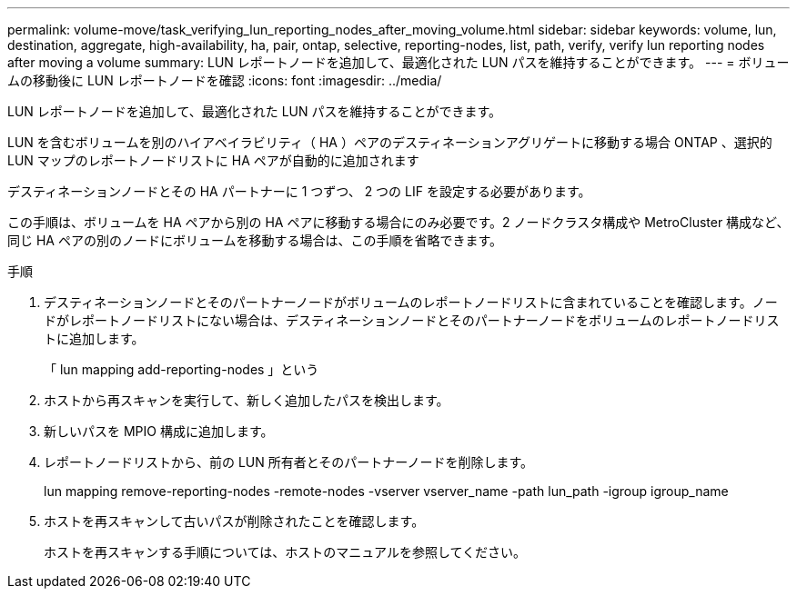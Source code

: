 ---
permalink: volume-move/task_verifying_lun_reporting_nodes_after_moving_volume.html 
sidebar: sidebar 
keywords: volume, lun, destination, aggregate, high-availability, ha, pair, ontap, selective, reporting-nodes, list, path, verify, verify lun reporting nodes after moving a volume 
summary: LUN レポートノードを追加して、最適化された LUN パスを維持することができます。 
---
= ボリュームの移動後に LUN レポートノードを確認
:icons: font
:imagesdir: ../media/


[role="lead"]
LUN レポートノードを追加して、最適化された LUN パスを維持することができます。

LUN を含むボリュームを別のハイアベイラビリティ（ HA ）ペアのデスティネーションアグリゲートに移動する場合 ONTAP 、選択的 LUN マップのレポートノードリストに HA ペアが自動的に追加されます

デスティネーションノードとその HA パートナーに 1 つずつ、 2 つの LIF を設定する必要があります。

この手順は、ボリュームを HA ペアから別の HA ペアに移動する場合にのみ必要です。2 ノードクラスタ構成や MetroCluster 構成など、同じ HA ペアの別のノードにボリュームを移動する場合は、この手順を省略できます。

.手順
. デスティネーションノードとそのパートナーノードがボリュームのレポートノードリストに含まれていることを確認します。ノードがレポートノードリストにない場合は、デスティネーションノードとそのパートナーノードをボリュームのレポートノードリストに追加します。
+
「 lun mapping add-reporting-nodes 」という

. ホストから再スキャンを実行して、新しく追加したパスを検出します。
. 新しいパスを MPIO 構成に追加します。
. レポートノードリストから、前の LUN 所有者とそのパートナーノードを削除します。
+
lun mapping remove-reporting-nodes -remote-nodes -vserver vserver_name -path lun_path -igroup igroup_name

. ホストを再スキャンして古いパスが削除されたことを確認します。
+
ホストを再スキャンする手順については、ホストのマニュアルを参照してください。


